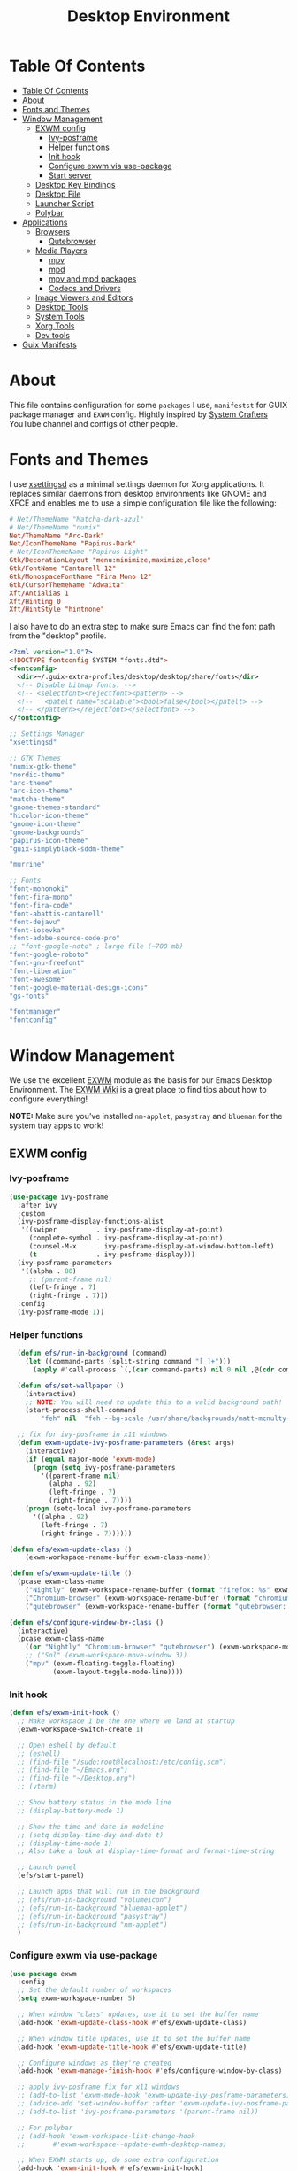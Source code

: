 #+startup: overview
#+title: Desktop Environment
#+property: header-args :mkdirp yes

* Table Of Contents
:PROPERTIES:
:TOC:      :include all
:END:
:CONTENTS:
- [[#table-of-contents][Table Of Contents]]
- [[#about][About]]
- [[#fonts-and-themes][Fonts and Themes]]
- [[#window-management][Window Management]]
  - [[#exwm-config][EXWM config]]
    - [[#ivy-posframe][Ivy-posframe]]
    - [[#helper-functions][Helper functions]]
    - [[#init-hook][Init hook]]
    - [[#configure-exwm-via-use-package][Configure exwm via use-package]]
    - [[#start-server][Start server]]
  - [[#desktop-key-bindings][Desktop Key Bindings]]
  - [[#desktop-file][Desktop File]]
  - [[#launcher-script][Launcher Script]]
  - [[#polybar][Polybar]]
- [[#applications][Applications]]
  - [[#browsers][Browsers]]
    - [[#qutebrowser][Qutebrowser]]
  - [[#media-players][Media Players]]
    - [[#mpv][mpv]]
    - [[#mpd][mpd]]
    - [[#mpv-and-mpd-packages][mpv and mpd packages]]
    - [[#codecs-and-drivers][Codecs and Drivers]]
  - [[#image-viewers-and-editors][Image Viewers and Editors]]
  - [[#desktop-tools][Desktop Tools]]
  - [[#system-tools][System Tools]]
  - [[#xorg-tools][Xorg Tools]]
  - [[#dev-tools][Dev tools]]
- [[#guix-manifests][Guix Manifests]]
:END:

* About
This file contains configuration for some =packages= I use, =manifestst= for GUIX package manager and =EXWM= config.
Hightly inspired by [[https://www.youtube.com/channel/UCAiiOTio8Yu69c3XnR7nQBQ][System Crafters]] YouTube channel and configs of other people.

* Fonts and Themes
I use [[https://github.com/derat/xsettingsd][xsettingsd]] as a minimal settings daemon for Xorg applications.  It replaces similar daemons from desktop environments like GNOME and XFCE and enables me to use a simple configuration file like the following:

#+begin_src conf :tangle ~/dotfiles/xsettingsd/.config/xsettingsd/xsettingsd.conf :noweb yes
  # Net/ThemeName "Matcha-dark-azul"
  # Net/ThemeName "numix"
  Net/ThemeName "Arc-Dark"
  Net/IconThemeName "Papirus-Dark"
  # Net/IconThemeName "Papirus-Light"
  Gtk/DecorationLayout "menu:minimize,maximize,close"
  Gtk/FontName "Cantarell 12"
  Gtk/MonospaceFontName "Fira Mono 12"
  Gtk/CursorThemeName "Adwaita"
  Xft/Antialias 1
  Xft/Hinting 0
  Xft/HintStyle "hintnone"
#+end_src

I also have to do an extra step to make sure Emacs can find the font path from the "desktop" profile.

#+begin_src xml :tangle ~/dotfiles/fontconfig/.config/fontconfig/fonts.conf
  <?xml version="1.0"?>
  <!DOCTYPE fontconfig SYSTEM "fonts.dtd">
  <fontconfig>
    <dir>~/.guix-extra-profiles/desktop/desktop/share/fonts</dir>
    <!-- Disable bitmap fonts. -->
    <!-- <selectfont><rejectfont><pattern> -->
    <!--   <patelt name="scalable"><bool>false</bool></patelt> -->
    <!-- </pattern></rejectfont></selectfont> -->
  </fontconfig>
#+end_src

:GUIX-PACKAGES:
#+begin_src scheme :noweb-ref themes :noweb-sep ""
  ;; Settings Manager
  "xsettingsd"

  ;; GTK Themes
  "numix-gtk-theme"
  "nordic-theme"
  "arc-theme"
  "arc-icon-theme"
  "matcha-theme"
  "gnome-themes-standard"
  "hicolor-icon-theme"
  "gnome-icon-theme"
  "gnome-backgrounds"
  "papirus-icon-theme"
  "guix-simplyblack-sddm-theme"

  "murrine"
#+end_src

#+begin_src scheme :noweb-ref packages :noweb-sep ""
  ;; Fonts
  "font-mononoki"
  "font-fira-mono"
  "font-fira-code"
  "font-abattis-cantarell"
  "font-dejavu"
  "font-iosevka"
  "font-adobe-source-code-pro"
  ;; "font-google-noto" ; large file (~700 mb)
  "font-google-roboto"
  "font-gnu-freefont"
  "font-liberation"
  "font-awesome"
  "font-google-material-design-icons"
  "gs-fonts"

  "fontmanager"
  "fontconfig"
#+end_src
:END:

* Window Management
We use the excellent [[https://github.com/ch11ng/exwm][EXWM]] module as the basis for our Emacs Desktop Environment. The [[https://github.com/ch11ng/exwm/wiki][EXWM Wiki]] is a great place to find tips about how to configure everything!

*NOTE:* Make sure you’ve installed =nm-applet=, =pasystray= and =blueman= for the system tray apps to work!

** EXWM config
*** Ivy-posframe

#+begin_src emacs-lisp :tangle ~/dotfiles/emacs/.config/emacs/desktop.el
  (use-package ivy-posframe
    :after ivy
    :custom
    (ivy-posframe-display-functions-alist
     '((swiper          . ivy-posframe-display-at-point)
       (complete-symbol . ivy-posframe-display-at-point)
       (counsel-M-x     . ivy-posframe-display-at-window-bottom-left)
       (t               . ivy-posframe-display)))
    (ivy-posframe-parameters 
     '((alpha . 80)                                   
       ;; (parent-frame nil)
       (left-fringe . 7)                                                   
       (right-fringe . 7)))
    :config 
    (ivy-posframe-mode 1))
#+end_src

*** Helper functions

#+begin_src emacs-lisp :tangle ~/dotfiles/emacs/.config/emacs/desktop.el
  (defun efs/run-in-background (command)
    (let ((command-parts (split-string command "[ ]+")))
      (apply #'call-process `(,(car command-parts) nil 0 nil ,@(cdr command-parts)))))
  
  (defun efs/set-wallpaper ()
    (interactive)
    ;; NOTE: You will need to update this to a valid background path!
    (start-process-shell-command
        "feh" nil  "feh --bg-scale /usr/share/backgrounds/matt-mcnulty-nyc-2nd-ave.jpg"))

  ;; fix for ivy-posframe in x11 windows
  (defun exwm-update-ivy-posframe-parameters (&rest args)
    (interactive)
    (if (equal major-mode 'exwm-mode)
      (progn (setq ivy-posframe-parameters 
        '((parent-frame nil)                                               
          (alpha . 92)                                               
          (left-fringe . 7)                                               
          (right-fringe . 7))))
    (progn (setq-local ivy-posframe-parameters 
      '((alpha . 92)                                   
        (left-fringe . 7)                                                   
        (right-fringe . 7))))))
        
(defun efs/exwm-update-class ()
    (exwm-workspace-rename-buffer exwm-class-name))

(defun efs/exwm-update-title ()
  (pcase exwm-class-name
    ("Nightly" (exwm-workspace-rename-buffer (format "firefox: %s" exwm-title)))
    ("Chromium-browser" (exwm-workspace-rename-buffer (format "chromium: %s" exwm-title)))
    ("qutebrowser" (exwm-workspace-rename-buffer (format "qutebrowser: %s" exwm-title)))))

(defun efs/configure-window-by-class ()
  (interactive)
  (pcase exwm-class-name
    ((or "Nightly" "Chromium-browser" "qutebrowser") (exwm-workspace-move-window 2))
    ;; ("Sol" (exwm-workspace-move-window 3))
    ("mpv" (exwm-floating-toggle-floating)
           (exwm-layout-toggle-mode-line))))
#+end_src
*** Init hook

#+begin_src emacs-lisp :tangle ~/dotfiles/emacs/.config/emacs/desktop.el
    (defun efs/exwm-init-hook ()
      ;; Make workspace 1 be the one where we land at startup
      (exwm-workspace-switch-create 1)
  
      ;; Open eshell by default
      ;; (eshell)
      ;; (find-file "/sudo:root@localhost:/etc/config.scm")
      ;; (find-file "~/Emacs.org")
      ;; (find-file "~/Desktop.org")
      ;; (vterm)
  
      ;; Show battery status in the mode line
      ;; (display-battery-mode 1)
  
      ;; Show the time and date in modeline
      ;; (setq display-time-day-and-date t)
      ;; (display-time-mode 1)
      ;; Also take a look at display-time-format and format-time-string
  
      ;; Launch panel
      (efs/start-panel)
  
      ;; Launch apps that will run in the background
      ;; (efs/run-in-background "volumeicon")
      ;; (efs/run-in-background "blueman-applet")
      ;; (efs/run-in-background "pasystray")
      ;; (efs/run-in-background "nm-applet")
      )
#+end_src

*** Configure exwm via use-package

#+begin_src emacs-lisp :tangle ~/dotfiles/emacs/.config/emacs/desktop.el
	(use-package exwm
	  :config
	  ;; Set the default number of workspaces
	  (setq exwm-workspace-number 5)
	
	  ;; When window "class" updates, use it to set the buffer name
	  (add-hook 'exwm-update-class-hook #'efs/exwm-update-class)
	
	  ;; When window title updates, use it to set the buffer name
	  (add-hook 'exwm-update-title-hook #'efs/exwm-update-title)
	
	  ;; Configure windows as they're created
	  (add-hook 'exwm-manage-finish-hook #'efs/configure-window-by-class)
	
	  ;; apply ivy-posframe fix for x11 windows
	  ;; (add-to-list 'exwm-mode-hook 'exwm-update-ivy-posframe-parameters)
	  ;; (advice-add 'set-window-buffer :after 'exwm-update-ivy-posframe-parameters)
	  ;; (add-to-list 'ivy-posframe-parameters '(parent-frame nil))
	
	  ;; For polybar
	  ;; (add-hook 'exwm-workspace-list-change-hook
	  ;;       #'exwm-workspace--update-ewmh-desktop-names)
	
	  ;; When EXWM starts up, do some extra configuration
	  (add-hook 'exwm-init-hook #'efs/exwm-init-hook)
	
	  ;; Startup
	  ;; (start-process-shell-command "xset" nil "xset r rate 300 50")
	  ;; (start-process-shell-command "xsetroot" nil "xsetroot -cursor_name left_ptr")
	  ;; (start-process-shell-command "picom" nil "picom")
	  ;; (start-process-shell-command "nitrogen" nil "nitrogen --restore")
	  ;; (start-process-shell-command "xsettingsd" nil "xsettingsd")
	  ;; (start-process-shell-command "mpdris2" nil "mpdris2")
	  ;; (start-process-shell-command "mpd" nil "mpd")
	
	  ;; Load the system tray before exwm-init
	  ;; (require 'exwm-systemtray)
	  ;; (exwm-systemtray-enable)
	
	  ;; These keys should always pass through to Emacs
	  (setq exwm-input-prefix-keys
		'(?\C-x
		  ?\C-u
		  ?\C-h
		  ?\M-x
		  ?\M-`
		  ?\M-&
		  ?\M-:
		  ?\M-!
		  ?\C-\M-j  ;; Buffer list
		  ?\C-\ ))  ;; Ctrl+Space
	
	  ;; Ctrl+Q will enable the next key to be sent directly
	  (define-key exwm-mode-map [?\C-q] 'exwm-input-send-next-key)
	
	  ;; Set up global key bindings.  These always work, no matter the input state!
	  ;; Keep in mind that changing this list after EXWM initializes has no effect.
	  (setq exwm-input-global-keys
		`(;; Reset to line-mode (C-c C-k switches to char-mode via exwm-input-release-keyboard)
		  ([?\s-r] . exwm-reset)
	
		  ;; Move between windows
		  ([s-left] . windmove-left)
		  ([?\s-h] . windmove-left)
		  ([s-right] . windmove-right)
		  ([?\s-l] . windmove-right)
		  ([s-up] . windmove-up)
		  ([?\s-k] . windmove-up)
		  ([s-down] . windmove-down)
		  ([?\s-j] . windmove-down)
	
		  ;; Launch applications via shell command
		  ([?\s-&] . (lambda (command)
			       (interactive (list (read-shell-command "$ ")))
			       (start-process-shell-command command nil command)))
	
		  ;; Switch workspace
		  ([?\s-w] . exwm-workspace-switch)
		  ([?\s-`] . (lambda () (interactive)
			       (exwm-workspace-switch-create 0)))
	
		  ;; 's-N': Switch to certain workspace with Super (Win) plus a number key (0 - 9)
		  ,@(mapcar (lambda (i)
			      `(,(kbd (format "s-%d" i)) .
				(lambda ()
				  (interactive)
				  (exwm-workspace-switch-create ,i))))
			    (number-sequence 0 9))))
	
	  (exwm-input-set-key (kbd "s-d") 'counsel-linux-app)
	  ;; (exwm-input-set-key (kbd "s-d")
	  ;; 		      '(lambda ()
	  ;; 			 (interactive)
	  ;; 			 (start-process-shell-command "rofi" nil "rofi -show run")))
	
	  ;; Resize windows
	  (defmacro efs/resize-helper (resize-window-function)
	    (let ((delta 5))
	      `(lambda () (interactive) (,resize-window-function ,delta))))
	
	  (exwm-input-set-key (kbd "s-[") (efs/resize-helper shrink-window-horizontally))
	  (exwm-input-set-key (kbd "s-{") (efs/resize-helper shrink-window))
	  (exwm-input-set-key (kbd "s-]") (efs/resize-helper enlarge-window-horizontally))
	  (exwm-input-set-key (kbd "s-}") (efs/resize-helper enlarge-window))
	
	  (exwm-enable))
#+end_src

*** Start server

#+begin_src emacs-lisp :tangle ~/dotfiles/emacs/.config/emacs/desktop.el
  ;; (server-start)
#+end_src

** Desktop Key Bindings
We use the [[https://github.com/DamienCassou/desktop-environment][desktop-environment]] package to automatically bind to well-known programs for controlling the volume, screen brightness, media playback, and doing other things like locking the screen and taking screenshots. Make sure that you install the necessary programs to make this functionality work! Check the [[https://github.com/DamienCassou/desktop-environment#default-configuration][default programs]] list to know what you need to install.

#+begin_src emacs-lisp :tangle ~/dotfiles/emacs/.config/emacs/desktop.el
  (use-package desktop-environment
    :after exwm
    :config (desktop-environment-mode)
    :custom
    (desktop-environment-brightness-small-increment "1%+")
    (desktop-environment-brightness-small-decrement "1%-")
    (desktop-environment-brightness-normal-increment "1%+")
    (desktop-environment-brightness-normal-decrement "1%-")
    (desktop-environment-screenshot-command "flameshot gui"))
#+end_src

** Desktop File
This file is used by your “login manager” (GDM, LightDM, etc) to display EXWM as a desktop environment option when you log in.

Desktop entry content:

#+begin_src conf :tangle ~/dotfiles/local/.local/share/xsessions/my-exwm.desktop :noweb yes
  [Desktop Entry]
  Name=MY-EXWM
  Comment=Emacs Window Manager
  Exec=sh /home/andriy/.config/emacs/exwm/start-exwm.sh
  TryExec=sh
  Type=Application
  # X-LightDM-DesktopName=exwm
  DesktopNames=my-exwm
#+end_src

** Launcher Script
This launcher script is invoked by =my-exwm.desktop= to start Emacs and load our desktop environment configuration. We also start up some other helpful applications to configure the desktop experience.

#+begin_src conf :tangle ~/dotfiles/emacs/.config/emacs/exwm/start-exwm.sh
  # Set the screen DPI (uncomment this if needed!)
  # xrdb ~/.emacs.d/exwm/Xresources
  
  # Run some commands
  picom &
  xsettingsd &
  nitrogen --restore &
  xset r rate 300 50 &
  xsetroot -cursor_name left_ptr &
  # pipewire &
  # pipewire-pulse &
  redshift &
  nm-applet &
  # volumeicon &
  pasystray &
  xscreensaver --no-splash &
  
  # Enable screen locking on suspend
  # xss-lock -- slock &
  
  # Fire it up
  xhost +SI:localuser:$USER
  exec dbus-launch --exit-with-session emacs-28.0.50 -mm -l ~/.config/emacs/desktop.el
  # exec dbus-launch --exit-with-session emacsclient --eval "(exwm-init)" -c -F '((fullscreen . fullboth))'
#+end_src

Make it executable.

#+begin_src shell
  chmod 755 ~/dotfiles/emacs/.config/emacs/exwm/start-exwm.sh
#+end_src

** Polybar

#+begin_src emacs-lisp :tangle ~/dotfiles/emacs/.config/emacs/desktop.el
  (defvar efs/polybar-process nil
    "Holds the process of the running Polybar instance, if any")
  
  (defun efs/kill-panel ()
    (interactive)
    (when efs/polybar-process
      (ignore-errors
	(kill-process efs/polybar-process)))
    (setq efs/polybar-process nil))
  
  (defun efs/start-panel ()
    (interactive)
    (efs/kill-panel)
    (setq efs/polybar-process (start-process-shell-command "polybar" nil "polybar panel")))
  
  (defun efs/polybar-exwm-workspace ()
    (pcase exwm-workspace-current-index
      (0 "")
      (1 "")
      (2 "")
      (3 "")
      (4 "")))
  
  (setq exwm-workspace-index-map
	(lambda (index)
	  (let ((named-workspaces ["code" "brow" "extr" "slac" "lisp"]))
	    (if (< index (length named-workspaces))
		(elt named-workspaces index)
	      (number-to-string index)))))
  
  (defun exwm-workspace--update-ewmh-desktop-names ()
    (xcb:+request exwm--connection
		  (make-instance 'xcb:ewmh:set-_NET_DESKTOP_NAMES
				 :window exwm--root :data
				 (mapconcat (lambda (i) (funcall exwm-workspace-index-map i))
					    (number-sequence 0 (1- (exwm-workspace--count)))
					    "\0"))))
#+end_src

#+begin_src conf :tangle ~/dotfiles/polybar/.config/polybar/config :noweb yes
  ; Docs: https://github.com/polybar/polybar
  ;==========================================================
  
  [settings]
  screenchange-reload = true
  
  [global/wm]
  margin-top = 0
  margin-bottom = 0
  
  [colors]
  background = #f0232635
  background-alt = #576075
  foreground = #A6Accd
  foreground-alt = #555
  primary = #ffb52a
  secondary = #e60053
  alert = #bd2c40
  underline-1 = #c792ea
  
  [bar/panel]
  width = 100%
  height = 35
  offset-x = 0
  offset-y = 0
  fixed-center = true
  enable-ipc = true
  
  background = ${colors.background}
  foreground = ${colors.foreground}
  
  line-size = 2
  line-color = #f00
  
  border-size = 0
  border-color = #00000000
  
  padding-top = 5
  padding-left = 1
  padding-right = 1
  
  module-margin = 1
  
  font-0 = "Cantarell:size=12:weight=bold;2"
  font-1 = "Font Awesome:size=13;2"
  font-2 = "Material Icons:size=15;3"
  font-3 = "Fira Mono:size=13;-3"
  
  modules-left = 
  modules-right = xkeyboard date battery
  
  tray-position = right
  tray-padding = 2
  tray-maxsize = 28
  
  cursor-click = pointer
  cursor-scroll = ns-resize
  
  [module/ewmh]
  type = internal/xworkspaces
  
  ; Only show workspaces defined on the same output as the bar
  ;
  ; Useful if you want to show monitor specific workspaces
  ; on different bars
  ;
  ; Default: false
  pin-workspaces = true
  
  ; Create click handler used to focus desktop
  ; Default: true
  enable-click = false
  
  ; Create scroll handlers used to cycle desktops
  ; Default: true
  enable-scroll = false
  
  icon-0 = noll;🙃
  
  icon-1 = ett;⚀
  
  icon-2 = två;⚁
  
  icon-3 = tre;⚂
  
  icon-4 = fyra;⚃
  
  icon-5 = fem;⚄
  
  icon-6 = sex;⚅
  
  icon-default = ☐
  
  [module/exwm-workspace]
  type = custom/ipc
  hook-0 = emacsclient -e "(efs/polybar-exwm-workspace)" | sed -e 's/^"//' -e 's/"$//'
  initial = 1
  format-underline = ${colors.underline-1}
  format-padding = 1
  
  [module/cpu]
  type = internal/cpu
  interval = 2
  format = <label> <ramp-coreload>
  format-underline = ${colors.underline-1}
  click-left = emacsclient -e "(proced)"
  label = %percentage:2%%
  ramp-coreload-spacing = 0
  ramp-coreload-0 = ▁
  ramp-coreload-0-foreground = ${colors.foreground-alt}
  ramp-coreload-1 = ▂
  ramp-coreload-2 = ▃
  ramp-coreload-3 = ▄
  ramp-coreload-4 = ▅
  ramp-coreload-5 = ▆
  ramp-coreload-6 = ▇
  
   [module/xkeyboard]
  type = internal/xkeyboard
  
  ; List of indicators to ignore
  blacklist-0 = num lock
  blacklist-1 = scroll lock
	      
  [module/date]
  type = internal/date
  interval = 5
  
  date = "%a %b %e"
  date-alt = "%A %B %d %Y"
  
  time = %l:%M %p
  time-alt = %H:%M:%S
  
  format-prefix-foreground = ${colors.foreground-alt}
  format-underline = ${colors.underline-1}
  
  label = %date% %time%
  
  [module/battery]
  type = internal/battery
  battery = BAT0
  adapter = ADP1
  full-at = 98
  time-format = %-l:%M
  
  label-charging = %percentage%% / %time%
  format-charging = <animation-charging> <label-charging>
  format-charging-underline = ${colors.underline-1}
  
  label-discharging = %percentage%% / %time%
  format-discharging = <ramp-capacity> <label-discharging>
  format-discharging-underline = ${self.format-charging-underline}
  
  format-full = <ramp-capacity> <label-full>
  format-full-underline = ${self.format-charging-underline}
  
  ramp-capacity-0 = 
  ramp-capacity-1 = 
  ramp-capacity-2 = 
  ramp-capacity-3 = 
  ramp-capacity-4 = 
  
  animation-charging-0 = 
  animation-charging-1 = 
  animation-charging-2 = 
  animation-charging-3 = 
  animation-charging-4 = 
  animation-charging-framerate = 750
  
  [module/temperature]
  type = internal/temperature
  thermal-zone = 0
  warn-temperature = 60
  
  format = <label>
  format-underline = ${colors.underline-1}
  format-warn = <label-warn>
  format-warn-underline = ${self.format-underline}
  
  label = %temperature-c%
  label-warn = %temperature-c%!
  label-warn-foreground = ${colors.secondary}
#+end_src

* Applications
** Browsers
*** Qutebrowser
[[https://github.com/qutebrowser/qutebrowser][Qutebrowser]] is a great keyboard-centric browser which uses the Chromium rendering engine via QT 5's WebEngine component.  I've configured it to act more like Vimb for window-per-tab behavior that integrates well into Emacs.  One thing I like about this browser is that it does a much better job of remembering what windows you had open when it exits so that you can maintain your session more easily.  I also like that when you reopen a tab/window, the history of that window is still present.

#+begin_src python :tangle ~/dotfiles/qutebrowser/.config/qutebrowser/config.py :noweb yes
  # Load settings configured via GUI
  config.load_autoconfig()

  # c.auto_save.session = True
  c.scrolling.smooth = True
  c.session.lazy_restore = True
  c.content.autoplay = False

  c.fonts.default_size = "14pt"

  # Scale pages and UI better for hidpi
  c.zoom.default = "120%"
  c.fonts.hints = "bold 16pt monospace"

  # Better default fonts
  c.fonts.web.family.standard = "Bitstream Vera Sans"
  c.fonts.web.family.serif = "Bitstream Vera Serif"
  c.fonts.web.family.sans_serif = "Bitstream Vera Sans"
  c.fonts.web.family.fixed = "Fira Mono"
  c.fonts.statusbar = "14pt Cantarell"

  # Use dark mode where possible
  c.colors.webpage.darkmode.enabled = True
  c.colors.webpage.bg = "black"

  # Automatically turn on insert mode when a loaded page focuses a text field
  c.input.insert_mode.auto_load = True

  # Make Ctrl+g quit everything like in Emacs
  config.bind('<Ctrl-g>', 'mode-leave', mode='insert')
  config.bind('<Ctrl-g>', 'mode-leave', mode='command')
  config.bind('<Ctrl-g>', 'mode-leave', mode='prompt')
  config.bind('<Ctrl-g>', 'mode-leave', mode='hint')

  # Some other bindings
  config.bind(',m', 'hint links spawn mpv {hint-url}')
#+end_src

:GUIX-PACKAGES:
#+begin_src scheme :noweb-ref packages :noweb-sep ""
  "qutebrowser"
#+end_src
:END:

** Media Players
*** mpv
[[https://mpv.io/][mpv]] is a simple yet powerful video player.  Paired with [[http://ytdl-org.github.io/youtube-dl/][youtube-dl]] it can even stream YouTube videos.  [[https://github.com/hoyon/mpv-mpris][mpv-mpris]] allows playback control via [[https://github.com/altdesktop/playerctl][playerctl]].

#+begin_src conf :tangle ~/dotfiles/mpv/.config/mpv/mpv.conf :noweb yes
  # Configure playback quality
  # vo=gpu
  # hwdec=vaapi
  # profile=gpu-hq
  # scale=ewa_lanczossharp
  # cscale=ewa_lanczossharp
  
  # Start the window in the upper right screen corner
  geometry=22%-30+20
  
  # Save video position on quit
  save-position-on-quit
  
  # Enable control by MPRIS
  script=~/.guix-extra-profiles/desktop/desktop/lib/mpris.so
  
  # Limit the resolution of YouTube videos
  ytdl=yes
  ytdl-format=bestvideo[height<=?720]+bestaudio/best
  
  # When playing audio files, display the album art
  audio-display=attachment
  
  # Keep the player open after the file finishes
  keep-open
#+end_src

*** mpd
[[https://github.com/MusicPlayerDaemon/MPD][Music Player Daemon]] (MPD) is a flexible, powerful, server-side application for playing music. Through plugins and libraries it can play a variety of sound files while being controlled by its network protocol.

#+begin_src conf :tangle ~/dotfiles/mpd/.config/mpd/mpd.conf :noweb yes
  # Recommended location for database
  db_file            "~/.local/mpd/database"
  
  # Logs to systemd journal
  # log_file           "syslog"
  
  # The music directory is by default the XDG directory, uncomment to amend and choose a different directory
  music_directory    "~/Music"
  
  # Uncomment to refresh the database whenever files in the music_directory are changed
  auto_update "yes"
  
  restore_paused "yes"
  
  port "6600"
  
  # Uncomment to enable the functionalities
  playlist_directory "~/.local/mpd/playlists"
  #pid_file           "~/.local/mpd/pid"
  state_file         "~/.local/mpd/state"
  sticker_file       "~/.local/mpd/sticker.sql"
  
  # audio_output {
  #     type "alsa"
  #     name "My Alsa Device"
  #     mixer_type "software"
  # }
#+end_src

*** mpv and mpd packages
:GUIX-PACKAGES:
#+begin_src scheme :noweb-ref packages :noweb-sep ""
  "mpv"
  "mpv-mpris"
  "youtube-dl"
  "mpd"
  "mpdris2"
  "ncmpcpp"
  "playerctl"
#+end_src
:END:

*** Codecs and Drivers
These packages are needed to enable many video formats to be played in browsers and video players.  VAAPI drivers are also used to enable hardware-accelerated video decoding.

:GUIX-PACKAGES:
#+begin_src scheme :noweb-ref packages :noweb-sep ""  
  "gstreamer"
  "gst-plugins-base"
  "gst-plugins-good"
  "gst-plugins-bad"
  "gst-plugins-ugly"
  "gst-libav"
  "intel-vaapi-driver"
  "libva-utils"  
#+end_src
:END:

** Image Viewers and Editors
:GUIX-PACKAGES:
#+begin_src scheme :noweb-ref packages :noweb-sep ""
  "feh"
  "imv"
  "gimp"
  "scrot"
#+end_src
:END:

** Desktop Tools
[[https://github.com/jonls/redshift][Redshift]] adjusts the color temperature of your screen according to your surroundings. This may help your eyes hurt less if you are working in front of the screen at night.

#+begin_src conf :tangle ~/dotfiles/redshift/.config/redshift/redshift.conf :noweb ye
  [redshift]
  location-provider=manual
  
  [manual]
  lat=48.862831
  lon=25.003870
#+end_src

:GUIX-PACKAGES:
#+begin_src scheme :noweb-ref packages :noweb-sep ""
  "picom"
  "light"
  "brightnessctl"
  "nitrogen"
  "polybar"
  "pavucontrol"
  "pasystray"
  "volumeicon"
  "blueman"
  ;; "compton"
  "redshift-wayland"
  ;; "gucharmap"
  "fontmanager"
  "xdg-utils"      ;; For xdg-open, etc
  "xdg-dbus-proxy" ;; For Flatpak
  "gtk+:bin"       ;; For gtk-launch
  "glib:bin"       ;; For gio-launch-desktop
  "shared-mime-info"
  "rofi"
  "wofi"
  ;; "waybar"
  "swayidle"
  ;; "swaylock"
  "wl-clipboard"
  "mako"
  "grim"
  "slurp"
  "xdg-desktop-portal"
  "xdg-desktop-portal-wlr"
  "flameshot"
  "evince"
  "deluge"
  "libreoffice"
  "telegram-desktop"
  "qalculate-gtk"
  "pcmanfm"
  ;; "foot"
  "slock"
  "i3lock"
  ;; xmonad stuff
  "xmonad"
  "xmobar"
  "ghc-xmonad-contrib"
  "ghc@8.6.5"
  "ghc-hostname"
  "stalonetray"
  "dunst"
#+end_src
:END:

** System Tools
:GUIX-PACKAGES:
#+begin_src scheme :noweb-ref packages :noweb-sep ""
  "btrfs-progs"
  "htop"
  "curl"
  "wget"
  "openssh"
  "zip"
  "unzip"
  "stow"
#+end_src
:END:

** Xorg Tools
:GUIX-PACKAGES:
#+begin_src scheme :noweb-ref packages :noweb-sep ""
  "xev"
  "xprop"
  "xdotool"
  "xset"
  "xsetroot"
  "xrdb"
  "xhost"
  "xmodmap"
  "setxkbmap"
  "xrandr"
  "arandr"
  "xss-lock"
  "libinput"
  "xinput"
  "xscreensaver"
#+end_src
:END:

** Dev tools
:GUIX-PACKAGES:
#+begin_src scheme :noweb-ref packages :noweb-sep ""
  "fish"
  "python"
  "ncurses"
#+end_src
:END:

* Guix Manifests
The =desktop.scm= manifest holds the list of packages that I use to configure my desktop environment.  The package names are pulled from the relevant sections titled *Guix Packages* in this file (=Desktop.org=).

#+begin_src scheme :tangle ~/dotfiles/guix/.config/guix/manifests/themes.scm :noweb yes
(specifications->manifest
 '(
   <<themes>>
))
#+end_src

#+begin_src scheme :tangle ~/dotfiles/guix/.config/guix/manifests/desktop.scm :noweb yes
(specifications->manifest
 '(
   <<packages>>
))
#+end_src
